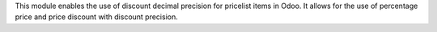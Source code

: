 This module enables the use of discount decimal precision for pricelist items in Odoo.
It allows for the use of percentage price and price discount with discount precision.
